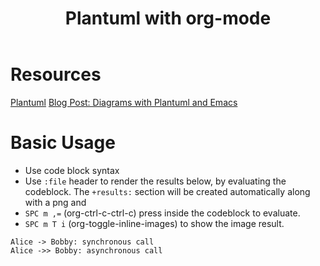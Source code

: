 #+title: Plantuml with org-mode
#+roam_tags: org-mode plantuml emacs

* Resources
  [[file:20210331084615-plantuml.org][Plantuml]] 
  [[http://www.alvinsim.com/diagrams-with-plantuml-and-emacs/][Blog Post: Diagrams with Plantuml and Emacs]]


* Basic Usage

  - Use code block syntax
  - Use =:file= header to render the results below, by evaluating the codeblock.
    The =+results:= section will be created automatically along with a png and
  - ~SPC m ,=~ (org-ctrl-c-ctrl-c) press inside the codeblock to evaluate.
  - =SPC m T i= (org-toggle-inline-images) to show the image result.

  #+begin_src plantuml :file images/plantuml_demo.png
    Alice -> Bobby: synchronous call
    Alice ->> Bobby: asynchronous call
  #+end_src

  #+RESULTS:
  [[file:images/plantuml_demo.png]]
